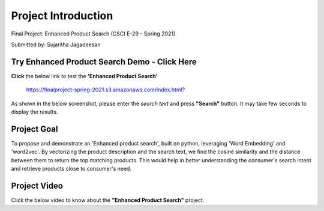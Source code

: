 .. _intro:

Project Introduction
=====================

Final Project: Enhanced Product Search (CSCI E-29 - Spring 2021)

Submitted by: Sujaritha Jagadeesan

.. _demo:

Try Enhanced Product Search Demo - Click Here
---------------------------------------------

**Click** the below link to test the **'Enhanced Product Search'**

        `<https://finalproject-spring-2021.s3.amazonaws.com/index.html?>`_

As shown in the below screenshot, please enter the *search text* and press **"Search"** button.
It may take few seconds to display the results.

.. image:: img_2.png
   :alt: EnhancedProductSearch
   :align: center
   :scale: 120

.. _goal:

Project Goal
------------

To propose and demonstrate an 'Enhanced product search', built on python, leveraging 'Word Embedding' and 'word2vec'.
By vectorizing the product description and the search text, we find the cosine similarity and the distance between them
to return the top matching products.
This would help in better understanding the consumer's search intent and retrieve products close to consumer's need.


.. _video:

Project Video
--------------

Click the below video to know about the **"Enhanced Product Search"** project.

.. raw:: html

   <iframe width="560" height="315" src="https://www.youtube.com/embed/7grRAQ1tLsE" title="YouTube video player" frameborder="0" allow="accelerometer; autoplay; clipboard-write; encrypted-media; gyroscope; picture-in-picture" allowfullscreen></iframe>